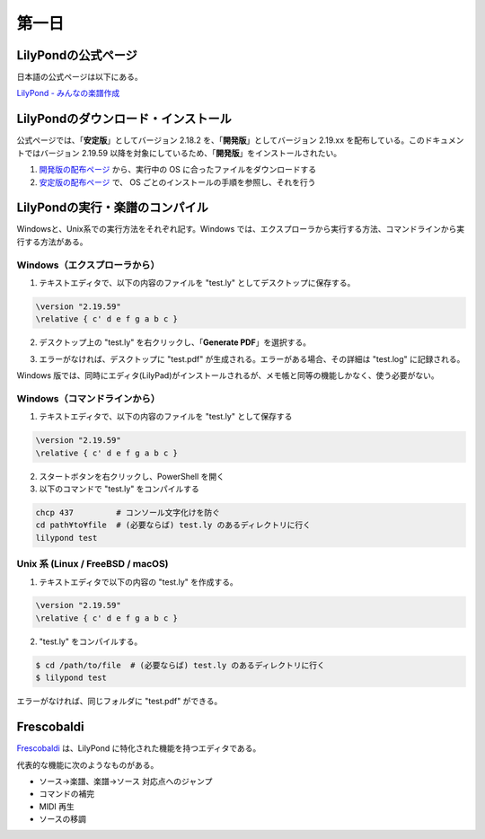 .. _week-1-day-1:

======
第一日
======

.. num-section::

.. _lilypond-official-page:

LilyPondの公式ページ
--------------------

日本語の公式ページは以下にある。

`LilyPond - みんなの楽譜作成 <http://lilypond.org/index.ja.html>`_ 


.. num-section::

.. _downloading-and-installing-lilypond:

LilyPondのダウンロード・インストール
------------------------------------

公式ページでは、「**安定版**」としてバージョン 2.18.2 を、「**開発版**」としてバージョン 2.19.xx を配布している。このドキュメントではバージョン 2.19.59 以降を対象にしているため、「**開発版**」をインストールされたい。

#. `開発版の配布ページ <http://lilypond.org/development.ja.html>`_ から、実行中の OS に合ったファイルをダウンロードする
#. `安定版の配布ページ <http://lilypond.org/download.ja.html>`_ で、 OS ごとのインストールの手順を参照し、それを行う



.. num-section::

.. _launching-lilypond:

LilyPondの実行・楽譜のコンパイル
---------------------------------

Windowsと、Unix系での実行方法をそれぞれ記す。Windows では、エクスプローラから実行する方法、コマンドラインから実行する方法がある。

Windows（エクスプローラから）
^^^^^^^^^^^^^^^^^^^^^^^^^^^^^^

1. テキストエディタで、以下の内容のファイルを "test.ly" としてデスクトップに保存する。

.. code-block:: lilypond

    \version "2.19.59"
    \relative { c' d e f g a b c }

2. デスクトップ上の "test.ly" を右クリックし、「**Generate PDF**」を選択する。

.. image:: ./img/day_1_generate_pdf.png

3. エラーがなければ、デスクトップに "test.pdf" が生成される。エラーがある場合、その詳細は "test.log" に記録される。


Windows 版では、同時にエディタ(LilyPad)がインストールされるが、メモ帳と同等の機能しかなく、使う必要がない。

Windows（コマンドラインから）
^^^^^^^^^^^^^^^^^^^^^^^^^^^^^^

1. テキストエディタで、以下の内容のファイルを "test.ly" として保存する

.. code-block:: lilypond

    \version "2.19.59"
    \relative { c' d e f g a b c }

2. スタートボタンを右クリックし、PowerShell を開く
3. 以下のコマンドで "test.ly" をコンパイルする

.. code-block:: bat

    chcp 437         # コンソール文字化けを防ぐ
    cd path¥to¥file  # (必要ならば) test.ly のあるディレクトリに行く
    lilypond test


Unix 系 (Linux / FreeBSD / macOS)
^^^^^^^^^^^^^^^^^^^^^^^^^^^^^^^^^^^^^^

1. テキストエディタで以下の内容の "test.ly" を作成する。

.. code-block:: lilypond

    \version "2.19.59"
    \relative { c' d e f g a b c }

2. "test.ly" をコンパイルする。

.. code-block:: bash

    $ cd /path/to/file  # (必要ならば) test.ly のあるディレクトリに行く
    $ lilypond test

エラーがなければ、同じフォルダに "test.pdf" ができる。



.. num-section::

.. _frescobaldi:

Frescobaldi
-----------

`Frescobaldi <http://frescobaldi.org/>`_ は、LilyPond に特化された機能を持つエディタである。

代表的な機能に次のようなものがある。

- ソース→楽譜、楽譜→ソース 対応点へのジャンプ
- コマンドの補完
- MIDI 再生
- ソースの移調

.. image:: ./img/day_1_frescobaldi.png
   :scale: 40%
   :align: center

